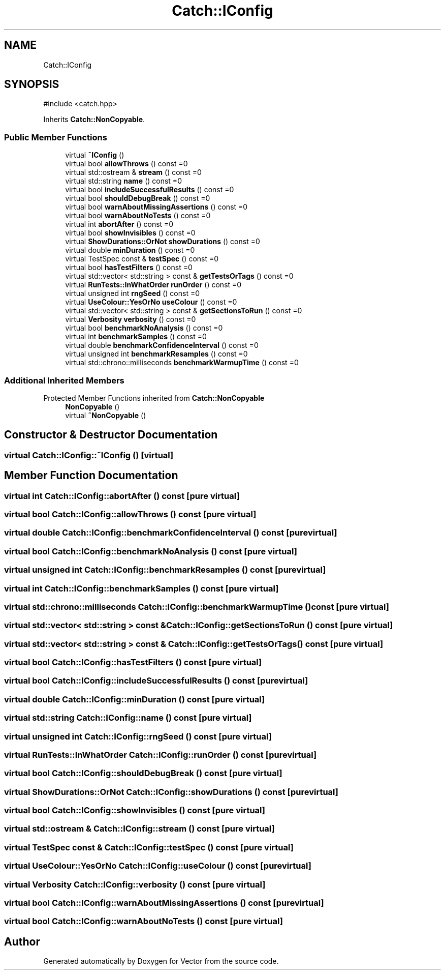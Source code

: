 .TH "Catch::IConfig" 3 "Version v3.0" "Vector" \" -*- nroff -*-
.ad l
.nh
.SH NAME
Catch::IConfig
.SH SYNOPSIS
.br
.PP
.PP
\fR#include <catch\&.hpp>\fP
.PP
Inherits \fBCatch::NonCopyable\fP\&.
.SS "Public Member Functions"

.in +1c
.ti -1c
.RI "virtual \fB~IConfig\fP ()"
.br
.ti -1c
.RI "virtual bool \fBallowThrows\fP () const =0"
.br
.ti -1c
.RI "virtual std::ostream & \fBstream\fP () const =0"
.br
.ti -1c
.RI "virtual std::string \fBname\fP () const =0"
.br
.ti -1c
.RI "virtual bool \fBincludeSuccessfulResults\fP () const =0"
.br
.ti -1c
.RI "virtual bool \fBshouldDebugBreak\fP () const =0"
.br
.ti -1c
.RI "virtual bool \fBwarnAboutMissingAssertions\fP () const =0"
.br
.ti -1c
.RI "virtual bool \fBwarnAboutNoTests\fP () const =0"
.br
.ti -1c
.RI "virtual int \fBabortAfter\fP () const =0"
.br
.ti -1c
.RI "virtual bool \fBshowInvisibles\fP () const =0"
.br
.ti -1c
.RI "virtual \fBShowDurations::OrNot\fP \fBshowDurations\fP () const =0"
.br
.ti -1c
.RI "virtual double \fBminDuration\fP () const =0"
.br
.ti -1c
.RI "virtual TestSpec const & \fBtestSpec\fP () const =0"
.br
.ti -1c
.RI "virtual bool \fBhasTestFilters\fP () const =0"
.br
.ti -1c
.RI "virtual std::vector< std::string > const & \fBgetTestsOrTags\fP () const =0"
.br
.ti -1c
.RI "virtual \fBRunTests::InWhatOrder\fP \fBrunOrder\fP () const =0"
.br
.ti -1c
.RI "virtual unsigned int \fBrngSeed\fP () const =0"
.br
.ti -1c
.RI "virtual \fBUseColour::YesOrNo\fP \fBuseColour\fP () const =0"
.br
.ti -1c
.RI "virtual std::vector< std::string > const & \fBgetSectionsToRun\fP () const =0"
.br
.ti -1c
.RI "virtual \fBVerbosity\fP \fBverbosity\fP () const =0"
.br
.ti -1c
.RI "virtual bool \fBbenchmarkNoAnalysis\fP () const =0"
.br
.ti -1c
.RI "virtual int \fBbenchmarkSamples\fP () const =0"
.br
.ti -1c
.RI "virtual double \fBbenchmarkConfidenceInterval\fP () const =0"
.br
.ti -1c
.RI "virtual unsigned int \fBbenchmarkResamples\fP () const =0"
.br
.ti -1c
.RI "virtual std::chrono::milliseconds \fBbenchmarkWarmupTime\fP () const =0"
.br
.in -1c
.SS "Additional Inherited Members"


Protected Member Functions inherited from \fBCatch::NonCopyable\fP
.in +1c
.ti -1c
.RI "\fBNonCopyable\fP ()"
.br
.ti -1c
.RI "virtual \fB~NonCopyable\fP ()"
.br
.in -1c
.SH "Constructor & Destructor Documentation"
.PP 
.SS "virtual Catch::IConfig::~IConfig ()\fR [virtual]\fP"

.SH "Member Function Documentation"
.PP 
.SS "virtual int Catch::IConfig::abortAfter () const\fR [pure virtual]\fP"

.SS "virtual bool Catch::IConfig::allowThrows () const\fR [pure virtual]\fP"

.SS "virtual double Catch::IConfig::benchmarkConfidenceInterval () const\fR [pure virtual]\fP"

.SS "virtual bool Catch::IConfig::benchmarkNoAnalysis () const\fR [pure virtual]\fP"

.SS "virtual unsigned int Catch::IConfig::benchmarkResamples () const\fR [pure virtual]\fP"

.SS "virtual int Catch::IConfig::benchmarkSamples () const\fR [pure virtual]\fP"

.SS "virtual std::chrono::milliseconds Catch::IConfig::benchmarkWarmupTime () const\fR [pure virtual]\fP"

.SS "virtual std::vector< std::string > const  & Catch::IConfig::getSectionsToRun () const\fR [pure virtual]\fP"

.SS "virtual std::vector< std::string > const  & Catch::IConfig::getTestsOrTags () const\fR [pure virtual]\fP"

.SS "virtual bool Catch::IConfig::hasTestFilters () const\fR [pure virtual]\fP"

.SS "virtual bool Catch::IConfig::includeSuccessfulResults () const\fR [pure virtual]\fP"

.SS "virtual double Catch::IConfig::minDuration () const\fR [pure virtual]\fP"

.SS "virtual std::string Catch::IConfig::name () const\fR [pure virtual]\fP"

.SS "virtual unsigned int Catch::IConfig::rngSeed () const\fR [pure virtual]\fP"

.SS "virtual \fBRunTests::InWhatOrder\fP Catch::IConfig::runOrder () const\fR [pure virtual]\fP"

.SS "virtual bool Catch::IConfig::shouldDebugBreak () const\fR [pure virtual]\fP"

.SS "virtual \fBShowDurations::OrNot\fP Catch::IConfig::showDurations () const\fR [pure virtual]\fP"

.SS "virtual bool Catch::IConfig::showInvisibles () const\fR [pure virtual]\fP"

.SS "virtual std::ostream & Catch::IConfig::stream () const\fR [pure virtual]\fP"

.SS "virtual TestSpec const  & Catch::IConfig::testSpec () const\fR [pure virtual]\fP"

.SS "virtual \fBUseColour::YesOrNo\fP Catch::IConfig::useColour () const\fR [pure virtual]\fP"

.SS "virtual \fBVerbosity\fP Catch::IConfig::verbosity () const\fR [pure virtual]\fP"

.SS "virtual bool Catch::IConfig::warnAboutMissingAssertions () const\fR [pure virtual]\fP"

.SS "virtual bool Catch::IConfig::warnAboutNoTests () const\fR [pure virtual]\fP"


.SH "Author"
.PP 
Generated automatically by Doxygen for Vector from the source code\&.
